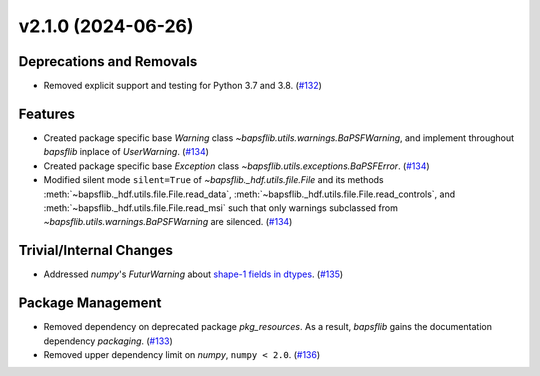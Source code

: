 v2.1.0 (2024-06-26)
===================

Deprecations and Removals
-------------------------

- Removed explicit support and testing for Python 3.7 and 3.8. (`#132 <https://github.com/BaPSF/bapsflib/pull/132>`_)


Features
--------

- Created package specific base `Warning` class
  `~bapsflib.utils.warnings.BaPSFWarning`, and implement throughout
  `bapsflib` inplace of `UserWarning`. (`#134 <https://github.com/BaPSF/bapsflib/pull/134>`_)
- Created package specific base `Exception` class
  `~bapsflib.utils.exceptions.BaPSFError`. (`#134 <https://github.com/BaPSF/bapsflib/pull/134>`_)
- Modified silent mode ``silent=True`` of `~bapsflib._hdf.utils.file.File`
  and its methods :meth:`~bapsflib._hdf.utils.file.File.read_data`\ ,
  :meth:`~bapsflib._hdf.utils.file.File.read_controls`\ , and
  :meth:`~bapsflib._hdf.utils.file.File.read_msi` such that only warnings
  subclassed from `~bapsflib.utils.warnings.BaPSFWarning` are silenced. (`#134 <https://github.com/BaPSF/bapsflib/pull/134>`_)


Trivial/Internal Changes
------------------------

- Addressed `numpy`\ 's `FuturWarning` about `shape-1 fields in dtypes
  <https://numpy.org/doc/1.26/release/1.17.0-notes.html#shape-1-fields-in-dtypes-won-t-be-collapsed-to-scalars-in-a-future-version>`_. (`#135 <https://github.com/BaPSF/bapsflib/pull/135>`_)


Package Management
------------------

- Removed dependency on deprecated package `pkg_resources`\ .  As a
  result, `bapsflib` gains the documentation dependency `packaging`\ . (`#133 <https://github.com/BaPSF/bapsflib/pull/133>`_)
- Removed upper dependency limit on `numpy`, ``numpy < 2.0``. (`#136 <https://github.com/BaPSF/bapsflib/pull/136>`_)
